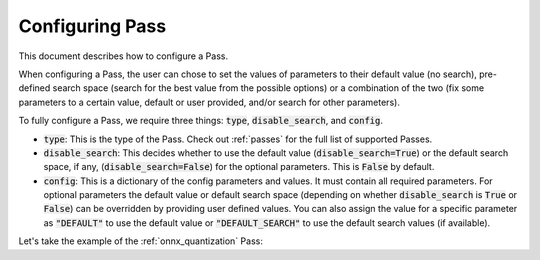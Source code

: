 .. _configuring_pass:

Configuring Pass
===================

This document describes how to configure a Pass.

When configuring a Pass, the user can chose to set the values of parameters to their default value (no search), pre-defined search space
(search for the best value from the possible options) or a combination of the two (fix some parameters to a certain value, default or
user provided, and/or search for other parameters).

To fully configure a Pass, we require three things: :code:`type`, :code:`disable_search`, and :code:`config`.

* :code:`type`: This is the type of the Pass. Check out :ref:`passes` for the full list of supported Passes.
* :code:`disable_search`: This decides whether to use the default value (:code:`disable_search=True`) or the default search space,
  if any, (:code:`disable_search=False`) for the optional parameters. This is :code:`False` by default.
* :code:`config`: This is a dictionary of the config parameters and values. It must contain all required parameters. For optional parameters
  the default value or default search space (depending on whether :code:`disable_search` is :code:`True` or :code:`False`) can be
  overridden by providing user defined values. You can also assign the value for a specific parameter as :code:`"DEFAULT"` to use the default
  value or :code:`"DEFAULT_SEARCH"` to use the default search values (if available).

Let's take the example of the :ref:`onnx_quantization` Pass:

.. tabs::
    .. tab:: Config JSON

        .. code-block:: json

            {
                "type": "OnnxQuantization",
                "disable_search": false,
                "config": {
                    "user_script": "./user_script.py",
                    "dataloader_func": "glue_calibration_reader",
                    // set per_channel to "DEFAULT" value
                    "per_channel": "DEFAULT",
                    // set reduce_range to "DEFAULT_SEARCH" value
                    // redundant since disable_search is false
                    "reduce_range": "DEFAULT_SEARCH",
                    // user defined value for weight_type
                    "weight_type": "QUInt8"
                }
            }

        .. note::
            :code:`type` is case insensitive.



    .. tab:: Python Class

        .. code-block:: python

            from olive.passes import OnnxQuantization

            onnx_quantization = OnnxQuantization(
                config={
                    "user_script": "./user_script.py",
                    "dataloader_func": "glue_calibration_reader",
                    # set per_channel to "DEFAULT" value
                    "per_channel": "DEFAULT",
                    # set reduce_range to "DEFAULT_SEARCH" value
                    # redundant since disable_search is false
                    "reduce_range": "DEFAULT_SEARCH"
                    # user defined value for weight_type
                    "weight_type": "QUInt8"
                },
                disable_search=False
            )
